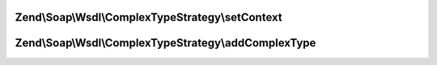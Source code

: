 .. Soap/Wsdl/ComplexTypeStrategy/ComplexTypeStrategyInterface.php generated using docpx on 01/30/13 03:32am


Zend\\Soap\\Wsdl\\ComplexTypeStrategy\\setContext
=================================================

.. function:: Zend\Soap\Wsdl\ComplexTypeStrategy\setContext()


    Method accepts the current WSDL context file.

    :param Wsdl: 



Zend\\Soap\\Wsdl\\ComplexTypeStrategy\\addComplexType
=====================================================

.. function:: Zend\Soap\Wsdl\ComplexTypeStrategy\addComplexType()


    Create a complex type based on a strategy

    :param string: 

    :rtype: string XSD type



